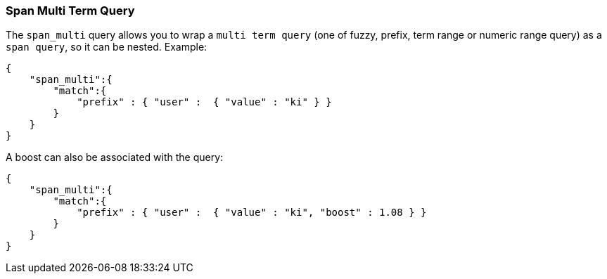 [[query-dsl-span-multi-term-query]]
=== Span Multi Term Query

The `span_multi` query allows you to wrap a `multi term query` (one of
fuzzy, prefix, term range or numeric range query) as a `span query`, so
it can be nested. Example:

[source,js]
--------------------------------------------------
{
    "span_multi":{
        "match":{
            "prefix" : { "user" :  { "value" : "ki" } }
        }
    }
}
--------------------------------------------------

A boost can also be associated with the query:

[source,js]
--------------------------------------------------
{
    "span_multi":{
        "match":{
            "prefix" : { "user" :  { "value" : "ki", "boost" : 1.08 } }
        }
    }
}
--------------------------------------------------
